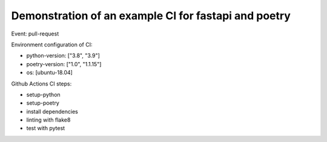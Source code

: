 Demonstration of an example CI for fastapi and poetry
-----------------------------------------------------

Event: pull-request

Environment configuration of CI:

- python-version: ["3.8", "3.9"]
- poetry-version: ["1.0", "1.1.15"]
- os: [ubuntu-18.04]

Github Actions CI steps:

- setup-python
- setup-poetry
- install dependencies
- linting with flake8
- test with pytest

